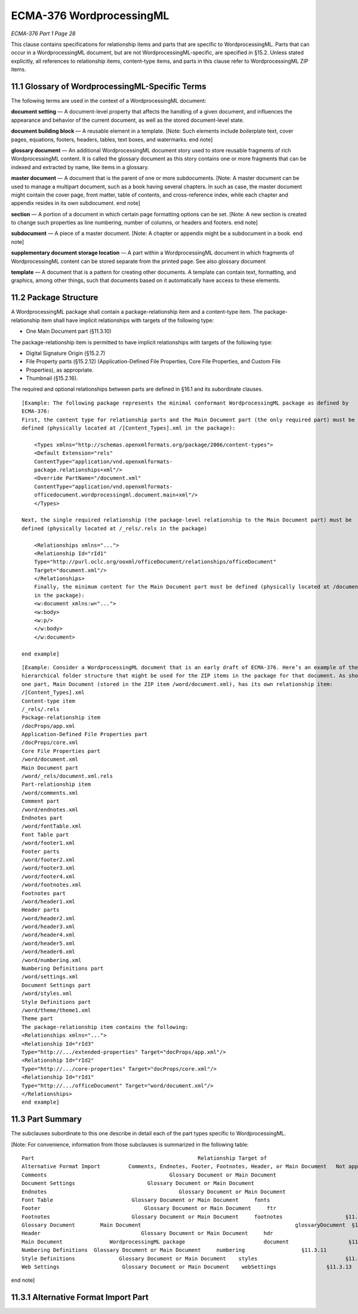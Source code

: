 ECMA-376 WordprocessingML
============================


*ECMA-376 Part 1 Page 28*


This clause contains specifications for relationship items and parts that are specific to WordprocessingML. Parts
that can occur in a WordprocessingML document, but are not WordprocessingML-specific, are specified
in §15.2. Unless stated explicitly, all references to relationship items, content-type items, and parts in this clause
refer to WordprocessingML ZIP items.


11.1    Glossary of WordprocessingML-Specific Terms
-----------------------------------------------------------------------
The following terms are used in the context of a WordprocessingML document:

**document setting** — A document-level property that affects the handling of a given document, and influences
the appearance and behavior of the current document, as well as the stored document-level state.

**document building block** — A reusable element in a template. [Note: Such elements include boilerplate text,
cover pages, equations, footers, headers, tables, text boxes, and watermarks. end note]

**glossary document** — An additional WordprocessingML document story used to store reusable fragments of
rich WordprocessingML content. It is called the glossary document as this story contains one or more fragments
that can be indexed and extracted by name, like items in a glossary.

**master document** — A document that is the parent of one or more subdocuments. [Note: A master document
can be used to manage a multipart document, such as a book having several chapters. In such as case, the
master document might contain the cover page, front matter, table of contents, and cross-reference index,
while each chapter and appendix resides in its own subdocument. end note]

**section** — A portion of a document in which certain page formatting options can be set. [Note: A new section is
created to change such properties as line numbering, number of columns, or headers and footers. end note]

**subdocument** — A piece of a master document. [Note: A chapter or appendix might be a subdocument in a
book. end note]

**supplementary document storage location** — A part within a WordprocessingML document in which fragments
of WordprocessingML content can be stored separate from the printed page. See also glossary document

**template** — A document that is a pattern for creating other documents. A template can contain text,
formatting, and graphics, among other things, such that documents based on it automatically have access to
these elements.


11.2 Package Structure
-------------------------------------------
A WordprocessingML package shall contain a package-relationship item and a content-type item. The package-
relationship item shall have implicit relationships with targets of the following type:

*   One Main Document part (§11.3.10)

The package-relationship item is permitted to have implicit relationships with targets of the following type:

*   Digital Signature Origin (§15.2.7)
*   File Property parts (§15.2.12) (Application-Defined File Properties, Core File Properties, and Custom File
*   Properties), as appropriate.
*   Thumbnail (§15.2.16).

The required and optional relationships between parts are defined in §16.1 and its subordinate clauses.

::

    [Example: The following package represents the minimal conformant WordprocessingML package as defined by
    ECMA-376:
    First, the content type for relationship parts and the Main Document part (the only required part) must be
    defined (physically located at /[Content_Types].xml in the package):

        <Types xmlns="http://schemas.openxmlformats.org/package/2006/content-types">
        <Default Extension="rels"
        ContentType="application/vnd.openxmlformats-
        package.relationships+xml"/>
        <Override PartName="/document.xml"
        ContentType="application/vnd.openxmlformats-
        officedocument.wordprocessingml.document.main+xml"/>
        </Types>
        
    Next, the single required relationship (the package-level relationship to the Main Document part) must be
    defined (physically located at /_rels/.rels in the package)

        <Relationships xmlns="...">
        <Relationship Id="rId1"
        Type="http://purl.oclc.org/ooxml/officeDocument/relationships/officeDocument"
        Target="document.xml"/>
        </Relationships>
        Finally, the minimum content for the Main Document part must be defined (physically located at /document.xml
        in the package):
        <w:document xmlns:w="...">
        <w:body>
        <w:p/>
        </w:body>
        </w:document>

    end example]

::

    [Example: Consider a WordprocessingML document that is an early draft of ECMA-376. Here’s an example of the
    hierarchical folder structure that might be used for the ZIP items in the package for that document. As shown,
    one part, Main Document (stored in the ZIP item /word/document.xml), has its own relationship item:
    /[Content_Types].xml
    Content-type item
    /_rels/.rels
    Package-relationship item
    /docProps/app.xml
    Application-Defined File Properties part
    /docProps/core.xml
    Core File Properties part
    /word/document.xml
    Main Document part
    /word/_rels/document.xml.rels
    Part-relationship item
    /word/comments.xml
    Comment part
    /word/endnotes.xml
    Endnotes part
    /word/fontTable.xml
    Font Table part
    /word/footer1.xml
    Footer parts
    /word/footer2.xml
    /word/footer3.xml
    /word/footer4.xml
    /word/footnotes.xml
    Footnotes part
    /word/header1.xml
    Header parts
    /word/header2.xml
    /word/header3.xml
    /word/header4.xml
    /word/header5.xml
    /word/header6.xml
    /word/numbering.xml
    Numbering Definitions part
    /word/settings.xml
    Document Settings part
    /word/styles.xml
    Style Definitions part
    /word/theme/theme1.xml
    Theme part
    The package-relationship item contains the following:
    <Relationships xmlns="...">
    <Relationship Id="rId3"
    Type="http://.../extended-properties" Target="docProps/app.xml"/>
    <Relationship Id="rId2"
    Type="http://.../core-properties" Target="docProps/core.xml"/>
    <Relationship Id="rId1"
    Type="http://.../officeDocument" Target="word/document.xml"/>
    </Relationships>
    end example]



11.3 Part Summary
-------------------------------
The subclauses subordinate to this one describe in detail each of the part types specific to WordprocessingML.

[Note: For convenience, information from those subclauses is summarized in the following table::

    Part                                                    Relationship Target of                                                                                            Root Element      Ref.
    Alternative Format Import         Comments, Endnotes, Footer, Footnotes, Header, or Main Document   Not applicable    §11.3.1
    Comments                                       Glossary Document or Main Document                                                            comments            §11.3.2
    Document Settings                       Glossary Document or Main Document                                                            settings                 §11.3.3
    Endnotes                                          Glossary Document or Main Document                                                            endnotes              §11.3.4
    Font Table                         Glossary Document or Main Document     fonts                             §11.3.5
    Footer                                 Glossary Document or Main Document     ftr                                  §11.3.6
    Footnotes                          Glossary Document or Main Document     footnotes                    §11.3.7
    Glossary Document        Main Document                                                 glossaryDocument  §11.3.8
    Header                                Glossary Document or Main Document     hdr                                §11.3.9
    Main Document               WordprocessingML package                         document                   §11.3.10
    Numbering Definitions  Glossary Document or Main Document     numbering                  §11.3.11
    Style Definitions              Glossary Document or Main Document    styles                            §11.3.12
    Web Settings                    Glossary Document or Main Document    webSettings                §11.3.13

end note]


11.3.1 Alternative Format Import Part
-----------------------------------------------------

